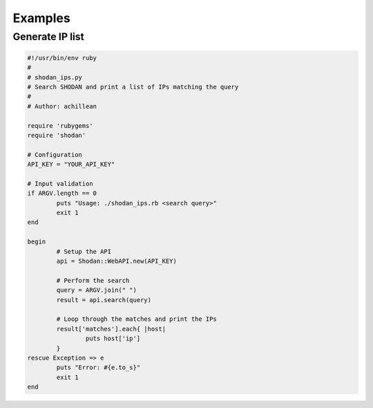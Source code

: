 
Examples
========

Generate IP list
----------------

.. code-block:: ruby
	
	#!/usr/bin/env ruby
	#
	# shodan_ips.py
	# Search SHODAN and print a list of IPs matching the query
	#
	# Author: achillean
	
	require 'rubygems'
	require 'shodan'
	
	# Configuration
	API_KEY = "YOUR_API_KEY"
	
	# Input validation
	if ARGV.length == 0
		puts "Usage: ./shodan_ips.rb <search query>"
		exit 1
	end
	
	begin
		# Setup the API
		api = Shodan::WebAPI.new(API_KEY)
	
		# Perform the search
		query = ARGV.join(" ")
		result = api.search(query)
		
		# Loop through the matches and print the IPs
		result['matches'].each{ |host|
			puts host['ip']
		}
	rescue Exception => e
		puts "Error: #{e.to_s}"
		exit 1
	end
